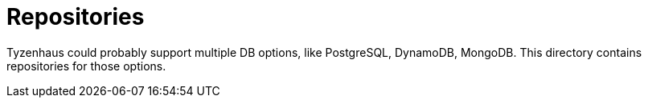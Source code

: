 = Repositories

Tyzenhaus could probably support multiple DB options, like PostgreSQL, DynamoDB, MongoDB.
This directory contains repositories for those options.
